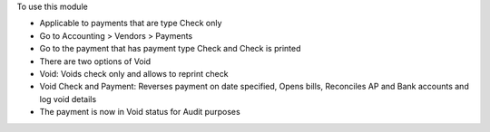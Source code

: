 To use this module

* Applicable to payments that are type Check only
* Go to Accounting > Vendors > Payments
* Go to the payment that has payment type Check and Check is printed
* There are two options of Void
* Void: Voids check only and allows to reprint check
* Void Check and Payment: Reverses payment on date specified, Opens bills, Reconciles AP and Bank accounts and log void details
* The payment is now in Void status for Audit purposes
